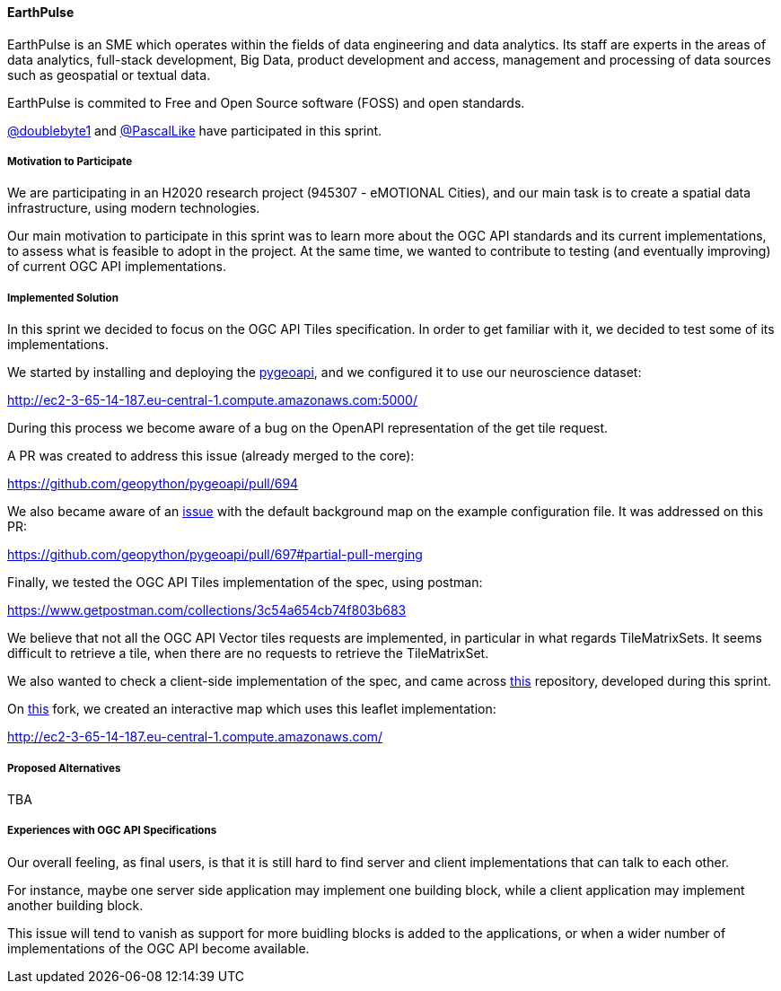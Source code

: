 ==== EarthPulse

EarthPulse is an SME which operates within the fields of data engineering and data analytics. Its staff are experts in the areas of data analytics, full-stack development, Big Data, product development and access, management and processing of data sources such as geospatial or textual data.

EarthPulse is commited to Free and Open Source software (FOSS) and open standards.

https://github.com/doublebyte1/[@doublebyte1] and https://github.com/PascalLike[@PascalLike] have participated in this sprint. 

===== Motivation to Participate

We are participating in an H2020 research project (945307 - eMOTIONAL Cities), and our main task is to create a spatial data infrastructure, using modern technologies.

Our main motivation to participate in this sprint was to learn more about the OGC API standards and its current implementations, to assess what is feasible to adopt in the project. At the same time, we wanted to contribute to testing (and eventually improving) of current OGC API implementations.

===== Implemented Solution

In this sprint we decided to focus on the OGC API Tiles specification. In order to get familiar with it, we decided to test some of its implementations.

We started by installing and deploying the https://pygeoapi.io/[pygeoapi], and we configured it to use our neuroscience dataset:

http://ec2-3-65-14-187.eu-central-1.compute.amazonaws.com:5000/

During this process we become aware of a bug on the OpenAPI representation of the get tile request.

A PR was created to address this issue (already merged to the core):

https://github.com/geopython/pygeoapi/pull/694

We also became aware of an https://github.com/geopython/pygeoapi/issues/567[issue] with the default background map on the example configuration file. It was addressed on this PR:

https://github.com/geopython/pygeoapi/pull/697#partial-pull-merging

Finally, we tested the OGC API Tiles implementation of the spec, using postman:

https://www.getpostman.com/collections/3c54a654cb74f803b683

We believe that not all the OGC API Vector tiles requests are implemented, in particular in what regards TileMatrixSets. It seems difficult to retrieve a tile, when there are no requests to retrieve the TileMatrixSet.

We also wanted to check a client-side implementation of the spec, and came across https://github.com/frontiersi/leaflet-ogc-layers[this] repository, developed during this sprint.

On https://github.com/PascalLike/leaflet-ogc-layers[this] fork, we created an interactive map which uses this leaflet implementation:

http://ec2-3-65-14-187.eu-central-1.compute.amazonaws.com/


===== Proposed Alternatives

TBA

===== Experiences with OGC API Specifications

Our overall feeling, as final users, is that it is still hard to find server and client implementations that can talk to each other.

For instance, maybe one server side application may implement one building block, while a client application may implement another building block.

This issue will tend to vanish as support for more buidling blocks is added to the applications, or when a wider number of implementations of the OGC API become available.
